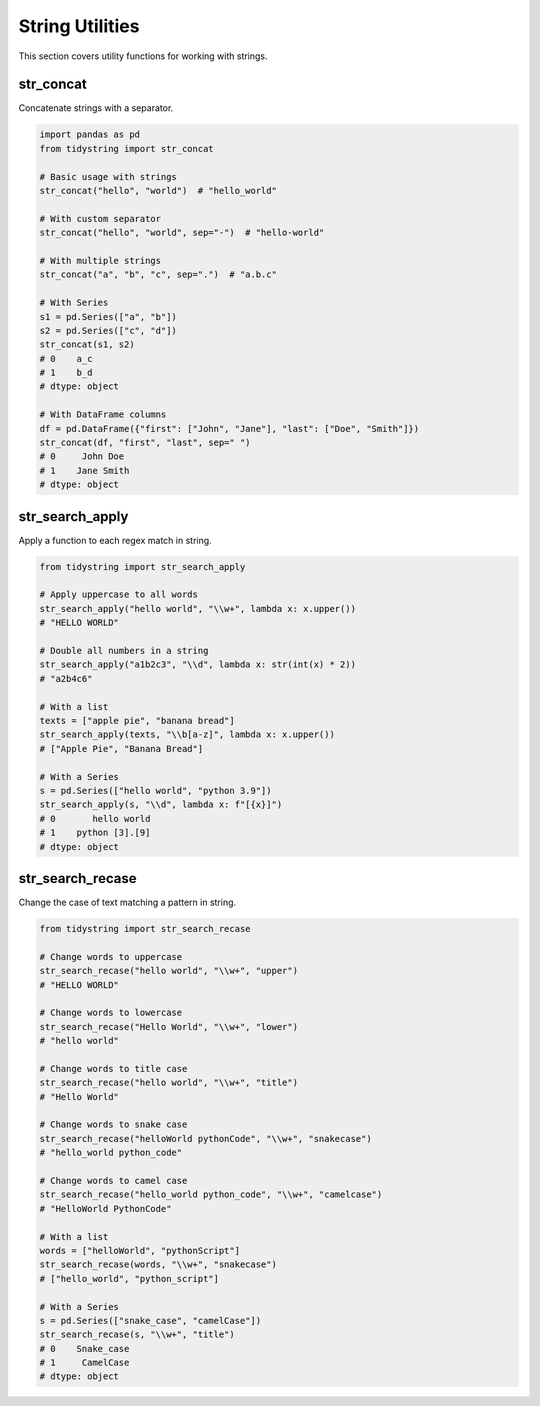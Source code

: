 String Utilities
===============

This section covers utility functions for working with strings.

str_concat
---------

Concatenate strings with a separator.

.. code-block:: python

    import pandas as pd
    from tidystring import str_concat

    # Basic usage with strings
    str_concat("hello", "world")  # "hello_world"

    # With custom separator
    str_concat("hello", "world", sep="-")  # "hello-world"

    # With multiple strings
    str_concat("a", "b", "c", sep=".")  # "a.b.c"

    # With Series
    s1 = pd.Series(["a", "b"])
    s2 = pd.Series(["c", "d"])
    str_concat(s1, s2)
    # 0    a_c
    # 1    b_d
    # dtype: object

    # With DataFrame columns
    df = pd.DataFrame({"first": ["John", "Jane"], "last": ["Doe", "Smith"]})
    str_concat(df, "first", "last", sep=" ")
    # 0     John Doe
    # 1    Jane Smith
    # dtype: object

str_search_apply
--------------

Apply a function to each regex match in string.

.. code-block:: python

    from tidystring import str_search_apply

    # Apply uppercase to all words
    str_search_apply("hello world", "\\w+", lambda x: x.upper())
    # "HELLO WORLD"

    # Double all numbers in a string
    str_search_apply("a1b2c3", "\\d", lambda x: str(int(x) * 2))
    # "a2b4c6"

    # With a list
    texts = ["apple pie", "banana bread"]
    str_search_apply(texts, "\\b[a-z]", lambda x: x.upper())
    # ["Apple Pie", "Banana Bread"]

    # With a Series
    s = pd.Series(["hello world", "python 3.9"])
    str_search_apply(s, "\\d", lambda x: f"[{x}]")
    # 0       hello world
    # 1    python [3].[9]
    # dtype: object

str_search_recase
---------------

Change the case of text matching a pattern in string.

.. code-block:: python

    from tidystring import str_search_recase

    # Change words to uppercase
    str_search_recase("hello world", "\\w+", "upper")
    # "HELLO WORLD"

    # Change words to lowercase
    str_search_recase("Hello World", "\\w+", "lower")
    # "hello world"

    # Change words to title case
    str_search_recase("hello world", "\\w+", "title")
    # "Hello World"

    # Change words to snake case
    str_search_recase("helloWorld pythonCode", "\\w+", "snakecase")
    # "hello_world python_code"

    # Change words to camel case
    str_search_recase("hello_world python_code", "\\w+", "camelcase")
    # "HelloWorld PythonCode"

    # With a list
    words = ["helloWorld", "pythonScript"]
    str_search_recase(words, "\\w+", "snakecase")
    # ["hello_world", "python_script"]

    # With a Series
    s = pd.Series(["snake_case", "camelCase"])
    str_search_recase(s, "\\w+", "title")
    # 0    Snake_case
    # 1     CamelCase
    # dtype: object